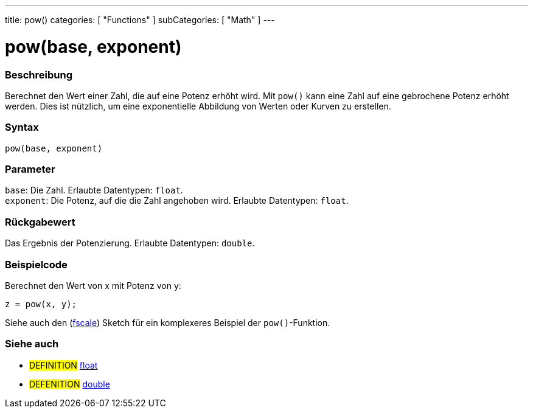 ---
title: pow()
categories: [ "Functions" ]
subCategories: [ "Math" ]
---





= pow(base, exponent)

// ÜBERSICHTSABSCHNITT STARTET
[#overview]
--

[float]
=== Beschreibung
Berechnet den Wert einer Zahl, die auf eine Potenz erhöht wird. Mit `pow()` kann eine Zahl auf eine gebrochene Potenz erhöht werden.
Dies ist nützlich, um eine exponentielle Abbildung von Werten oder Kurven zu erstellen.
[%hardbreaks]


[float]
=== Syntax
`pow(base, exponent)`


[float]
=== Parameter
`base`: Die Zahl. Erlaubte Datentypen: `float`. +
`exponent`: Die Potenz, auf die die Zahl angehoben wird. Erlaubte Datentypen: `float`.


[float]
=== Rückgabewert
Das Ergebnis der Potenzierung. Erlaubte Datentypen: `double`.

--
// ÜBERSICHTSABSCHNITT ENDET


// HOW-TO-USE-ABSCHNITT STARTET
[#howtouse]
--

[float]
=== Beispielcode
// Beschreibe, worum es im Beispielcode geht und füge relevanten Code hinzu.   ►►►►► DIESER ABSCHNITT IST VERPFLICHTEND ◄◄◄◄◄
Berechnet den Wert von x mit Potenz von y:
[source,arduino]
----
z = pow(x, y);
----
Siehe auch den (http://arduino.cc/playground/Main/Fscale[fscale]) Sketch für ein komplexeres Beispiel der `pow()`-Funktion.
[%hardbreaks]

--
// HOW-TO-USE-ABSCHNITT ENDET


// SIEHE-AUCH-ABSCHNITT SECTION
[#see_also]
--

[float]
=== Siehe auch

[role="definition"]
* #DEFINITION# link:../../../variables/data-types/float[float]
* #DEFENITION# link:../../../variables/data-types/double[double]

--
// SIEHE-AUCH-ABSCHNITT SECTION ENDET
